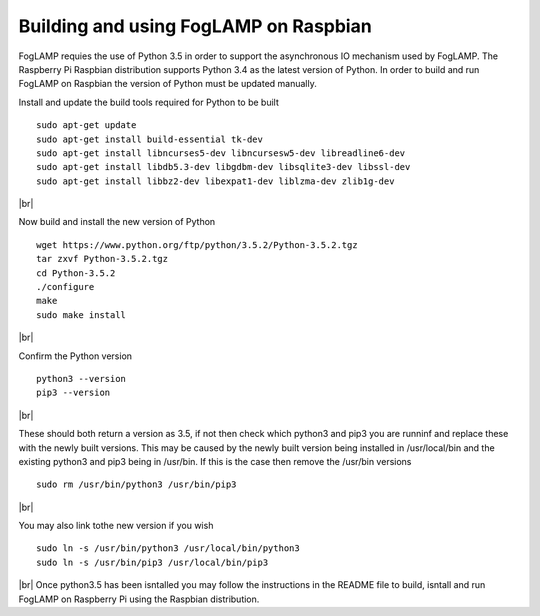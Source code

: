 Building and using FogLAMP on Raspbian
======================================

FogLAMP requies the use of Python 3.5 in order to support the
asynchronous IO mechanism used by FogLAMP. The Raspberry Pi Raspbian
distribution supports Python 3.4 as the latest version of Python.
In order to build and run FogLAMP on Raspbian the version of Python
must be updated manually.

Install and update the build tools required for Python to be built
::
    sudo apt-get update
    sudo apt-get install build-essential tk-dev
    sudo apt-get install libncurses5-dev libncursesw5-dev libreadline6-dev
    sudo apt-get install libdb5.3-dev libgdbm-dev libsqlite3-dev libssl-dev
    sudo apt-get install libbz2-dev libexpat1-dev liblzma-dev zlib1g-dev
|br|

Now build and install the new version of Python
::
    wget https://www.python.org/ftp/python/3.5.2/Python-3.5.2.tgz
    tar zxvf Python-3.5.2.tgz
    cd Python-3.5.2
    ./configure
    make
    sudo make install
|br|

Confirm the Python version
::
    python3 --version
    pip3 --version
|br|

These should both return a version as 3.5, if not then check which
python3 and pip3 you are runninf and replace these with the newly
built versions. This may be caused by the newly built version being
installed in /usr/local/bin and the existing python3 and pip3 being
in /usr/bin. If this is the case then remove the /usr/bin versions
::
    sudo rm /usr/bin/python3 /usr/bin/pip3
|br|

You may also link tothe new version if you wish
::
    sudo ln -s /usr/bin/python3 /usr/local/bin/python3
    sudo ln -s /usr/bin/pip3 /usr/local/bin/pip3
|br|
Once python3.5 has been isntalled you may follow the instructions
in the README file to build, isntall and run FogLAMP on Raspberry
Pi using the Raspbian distribution.
